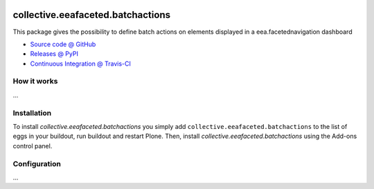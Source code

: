 .. image:: https://travis-ci.org/collective/collective.eeafaceted.batchactions.svg?branch=master
   :target: https://travis-ci.org/collective/collective.eeafaceted.batchactions

.. image:: https://coveralls.io/repos/collective/collective.eeafaceted.batchactions/badge.png?branch=master
  :target: https://coveralls.io/r/collective/collective.eeafaceted.batchactions?branch=master


==================================
collective.eeafaceted.batchactions
==================================

This package gives the possibility to define batch actions on elements displayed in a eea.facetednavigation dashboard

* `Source code @ GitHub <https://github.com/collective/collective.eeafaceted.batchactions>`_
* `Releases @ PyPI <http://pypi.python.org/pypi/collective.eeafaceted.batchactions>`_
* `Continuous Integration @ Travis-CI <http://travis-ci.org/collective/collective.eeafaceted.batchactions>`_

How it works
============

...


Installation
============

To install `collective.eeafaceted.batchactions` you simply add ``collective.eeafaceted.batchactions``
to the list of eggs in your buildout, run buildout and restart Plone.
Then, install `collective.eeafaceted.batchactions` using the Add-ons control panel.


Configuration
=============

...
